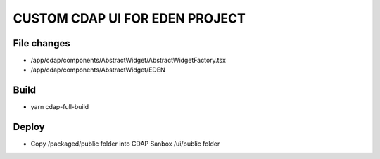 ==============
CUSTOM CDAP UI FOR EDEN PROJECT
==============


File changes
------------
- /app/cdap/components/AbstractWidget/AbstractWidgetFactory.tsx
- /app/cdap/components/AbstractWidget/EDEN


Build
------------
- yarn cdap-full-build


Deploy
------------
- Copy /packaged/public folder into CDAP Sanbox /ui/public folder